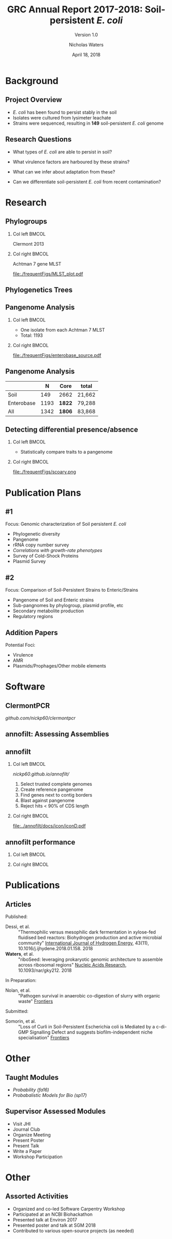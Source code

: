 #+STARTUP: showall beamer
#+COLUMNS: %40ITEM %10BEAMER_env(Env) %9BEAMER_envargs(Env Args) %4BEAMER_col(Col) %10BEAMER_extra(Extra)
# +BEAMER_HEADER: \titlegraphic{\includegraphics[height=1.5cm]{InstLogo}}

#+TITLE: GRC Annual Report 2017-2018: Soil-persistent /E. coli/
#+SUBTITLE: Version 1.0
#+AUTHOR: Nicholas Waters
# +DATE: \today
#+DATE: April 18, 2018
# #+SUBTITLE
#+INSTITUTE: National University of Ireland, Galway, Ireland \linebreak The James Hutton Institute, Dundee, Scotland}
#+LATEX_HEADER: \institute{National University of Ireland, Galway, Ireland \\ The James Hutton Institute, Dundee, Scotland}

#+OPTIONS: H:2 toc:1

#+LaTeX_CLASS_OPTIONS: [17pt,aspectratio=169]
#+LATEX_HEADER: \renewcommand*\familydefault{\sfdefault}
#+LATEX_HEADER: \newcommand{\bt}{\textasciigrave}
#+LATEX_HEADER: \usepackage{xcolor}
#+LATEX_HEADER: \def \ttilde {\raisebox{-.6ex}\textasciitilde~}
#+LATEX_HEADER: \setlength\parindent{0pt} %set indent to zero
#+LATEX_HEADER: \setlength{\parskip}{1em}
#+LATEX_HEADER: \definecolor{bg}{HTML}{B1F4A0}
# +LATEX_HEADER: \lstset{basicstyle=\linespread{1.1}\ttfamily\scriptsize, breaklines=true, backgroundcolor=\color{bashcodebg}, xleftmargin=0.5cm, language=bash, showstringspaces=false, columns=fullflexible}
#+LATEX_HEADER: \usepackage{tcolorbox}

#+LATEX_HEADER: \usepackage{etoolbox}
#+LATEX_HEADER: \usepackage{geometry}
#+LATEX_HEADER: \usepackage[colorlinks = true, linkcolor = blue, urlcolor  = blue, citecolor = blue, anchorcolor = blue]{hyperref}
#+LATEX_HEADER: \let\oldv\verbatim
#+LATEX_HEADER: \let\oldendv\endverbatim
#+LATEX_HEADER: \def\verbatim{\par\setbox0\vbox\bgroup\scriptsize\oldv}
#+LATEX_HEADER: \def\endverbatim{\oldendv\egroup\fboxsep0pt \noindent\colorbox[gray]{0.8}{\usebox0}\par}
#+LaTeX_HEADER: \usepackage{array, booktabs, xcolor, tikz}

#+LaTeX_HEADER: \usepackage{graphicx}

#+LaTeX_HEADER: \usetikzlibrary{arrows, calc, spy, shapes}
#+LaTeX_HEADER: \tikzstyle{square} = [draw]
#+LaTeX_HEADER:\addtobeamertemplate{footnote}{\tiny}{} %\vspace{2ex}}

# set light/ dark theme here
#+LaTeX_HEADER:\usetheme[style=dark]{NUIG}
# light
# +BEAMER: \setbeamertemplate{itemize items}{\includegraphics[width=.6em, valign=c]{./frequentFigs/coli_icon.pdf}}
# dark
#+BEAMER: \setbeamertemplate{itemize items}{\includegraphics[width=.6em, valign=c]{./frequentFigs/coli_icon_D2.pdf}}

* Background
** Project Overview
- /E. coli/ has been found to persist stably in the soil
- Isolates were cultured from lysimeter leachate
- Strains were sequenced, resulting in *149* soil-persistent /E. coli/ genome

** Research Questions
- What types of /E. coli/ are able to persist in soil?
#+BEAMER: \pause
- What virulence factors are harboured by these strains?
#+BEAMER: \pause
- What can we infer about adaptation from these?
#+BEAMER: \pause
- Can we differentiate soil-persistent /E. coli/ from recent contamination?


* Research
** Phylogroups
#+LaTeX: \vskip 1ex
*** Col left 							      :BMCOL:
   :PROPERTIES:
   :BEAMER_col: 0.5
   :BEAMER_opt: [t]
   :END:
Clermont 2013
#+CAPTION:
#+NAME:   fig:phylo
#+ATTR_LATEX: :height .65\textheight
[[file:./frequentFigs/Phylogroups_solid.png]]

*** Col right 							      :BMCOL:
   :PROPERTIES:
   :BEAMER_col: 0.5
   :BEAMER_opt: [t]
   :END:
Achtman 7 gene MLST
#+CAPTION: Soil /E. Coli/ MLST
#+NAME:   fig:mlst
#+ATTR_LATEX: :height .65\textheight
[[file:./frequentFigs/MLST_plot.pdf]]


** Phylogenetics Trees
** Pangenome Analysis
#+LaTeX: \vskip 3ex
*** Col left 							      :BMCOL:
   :PROPERTIES:
   :BEAMER_col: 0.45
   :END:
- One isolate from each Achtman 7 MLST
- Total: 1193

*** Col right 							      :BMCOL:
   :PROPERTIES:
   :BEAMER_col: 0.53
   :END:
#+CAPTION: workflow
#+NAME:   sources:
#+ATTR_LATEX: :width .9\textwidth
[[file:./frequentFigs/enterobase_source.pdf]]
** Pangenome Analysis

|            |    N | Core   | total  |
|------------+------+--------+--------|
| Soil       |  149 | 2662   | 21,662 |
| Enterobase | 1193 | *1822* | 79,288 |
| All        | 1342 | *1806* | 83,868 |

** Detecting differential presence/absence
#+LaTeX: \vskip -6ex
*** Col left 							      :BMCOL:
   :PROPERTIES:
   :BEAMER_col: 0.5
   :BEAMER_opt: [c]
   :END:

- Statistically compare traits to a pangenome

*** Col right                                                          :BMCOL:
   :PROPERTIES:
   :BEAMER_col: 0.4
   :BEAMER_opt: [c]
   :END:

#+CAPTION:
#+NAME:   fig:scoary
#+ATTR_LATEX: :width \textwidth
file:./frequentFigs/scoary.png


* Publication Plans
** #1
Focus: Genomic characterization of Soil persistent /E. coli/
- Phylogenetic diversity
- Pangenome
- rRNA copy number survey
- /Correlations with growth-rate phenotypes/
- Survey of Cold-Shock Proteins
- Plasmid Survey

**  #2
Focus: Comparison of Soil-Persistent Strains to Enteric/Strains
- Pangenome of Soil and Enteric strains
- Sub-pangnomes by phylogroup, plasmid profile, etc
- Secondary metabolite production
- Regulatory regions

** Addition Papers
Potential Foci:
- Virulence
- AMR
- Plasmids/Prophages/Other mobile elements

* Software
** ClermontPCR
#+LaTeX: \centering
[[github.com/nickp60/clermontpcr]]
#+NAME:   fig:pcr
#+ATTR_LATEX: :height .7\textheight
[[./frequentFigs/pcr.png]]


** annofilt: Assessing Assemblies

#+BEGIN_LaTeX
\noindent
\begin{tikzpicture}
\node [anchor=west] (note) at (-1,4) {\Large Partial};
\begin{scope}[xshift=1.5cm]
    \node[anchor=south west,inner sep=0] (image) at (0,0) {\includegraphics[width=0.67\textwidth]{./frequentFigs/weird_gene3.png}};
    \begin{scope}[x={(image.south east)},y={(image.north west)}]
        \draw[red,ultra thick,rounded corners] (0.5,0.05) rectangle (0.55,0.15);
        \draw [-latex, ultra thick, red] (note) to (0.48,0.1);
    \end{scope}
\end{scope}
\end{tikzpicture}%

#+END_LaTeX


** annofilt
*** Col left                                                           :BMCOL:
   :PROPERTIES:
   :BEAMER_col: 0.65
   :BEAMER_opt: [t]
   :END:
[[nickp60.github.io/annofilt/]]
1. Select trusted complete genomes
2. Create reference pangenome
3. Find genes next to contig borders
4. Blast against pangenome
5. Reject hits <  90% of CDS length

*** Col right                                                          :BMCOL:
   :PROPERTIES:
   :BEAMER_col: 0.33
   :BEAMER_opt: [t]
   :END:
#+BEAMER: \pause
#+CAPTION:
#+NAME:   fig:Annofilt
#+ATTR_LATEX: :width .9\textwidth
[[file:../annofilt/docs/icon/iconD.pdf]]

** annofilt performance
*** Col left 							      :BMCOL:
   :PROPERTIES:
   :BEAMER_col: 0.4
   :BEAMER_opt: [t]
   :END:
#+CAPTION:
#+NAME:   fig:Annofilt
#+ATTR_LATEX: :width \textwidth
[[file:./frequentFigs/ent2.png]]

*** Col right                                                          :BMCOL:
   :PROPERTIES:
   :BEAMER_col: 0.4
   :BEAMER_opt: [t]
   :END:

#+CAPTION:
#+NAME:   fig:ent1
#+ATTR_LATEX: :width \textwidth
[[file:./frequentFigs/ents.png]]



* Publications
** Articles
#+LAtex: \tiny
Published:
- Dessì, et al. :: "Thermophilic versus mesophilic dark fermentation in xylose-fed fluidised bed reactors: Biohydrogen production and active microbial community" _International Journal of Hydrogen Energy_, 43(11), 10.1016/j.ijhydene.2018.01.158. 2018
- *Waters*, et al. :: "riboSeed: leveraging prokaryotic genomic architecture to assemble across ribosomal regions" _Nucleic Acids Research_, 10.1093/nar/gky212. 2018
In Preparation:
- Nolan, et al. :: "Pathogen survival in anaerobic co-digestion of slurry with organic waste" _Frontiers_
Submitted:
- Somorin, et al. :: "Loss of Curli in Soil-Persistent Escherichia coli is Mediated by a c-di-GMP Signalling Defect and suggests biofilm-independent niche specialisation" _Frontiers_

* Other
** Taught Modules
- /Probability (fa16)/
- /Probabalistic Models for Bio (sp17)/
** Supervisor Assessed Modules
- Visit JHI
- Journal Club
- Organize Meeting
- Present Poster
- Present Talk
- Write a Paper
- Workshop Participation

* Other
** Assorted Activities
- Organized and co-led Software Carpentry Workshop
- Participated at an NCBI Biohackathon
- Presented talk at Environ 2017
- Presented poster and talk at SGM 2018
- Contributed to various  open-source projects (as needed)
